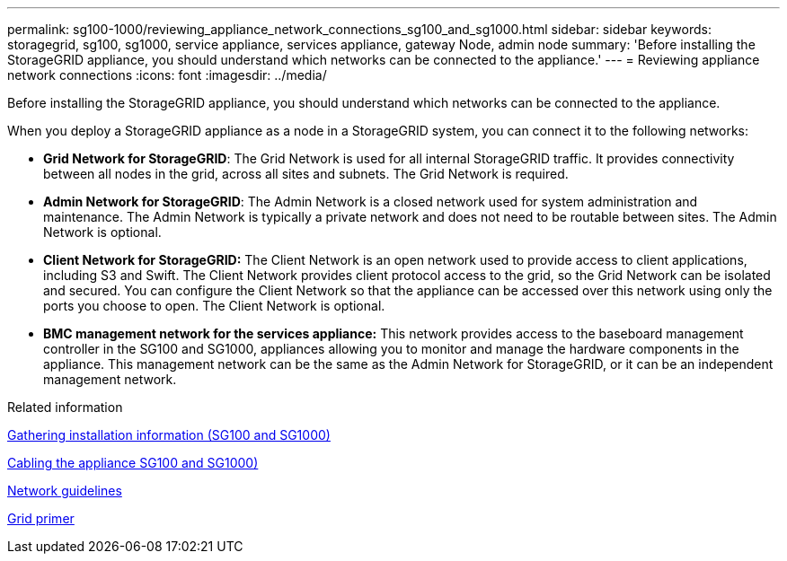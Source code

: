 ---
permalink: sg100-1000/reviewing_appliance_network_connections_sg100_and_sg1000.html
sidebar: sidebar
keywords: storagegrid, sg100, sg1000, service appliance, services appliance, gateway Node, admin node
summary: 'Before installing the StorageGRID appliance, you should understand which networks can be connected to the appliance.'
---
= Reviewing appliance network connections
:icons: font
:imagesdir: ../media/

[.lead]
Before installing the StorageGRID appliance, you should understand which networks can be connected to the appliance.

When you deploy a StorageGRID appliance as a node in a StorageGRID system, you can connect it to the following networks:

* *Grid Network for StorageGRID*: The Grid Network is used for all internal StorageGRID traffic. It provides connectivity between all nodes in the grid, across all sites and subnets. The Grid Network is required.
* *Admin Network for StorageGRID*: The Admin Network is a closed network used for system administration and maintenance. The Admin Network is typically a private network and does not need to be routable between sites. The Admin Network is optional.
* *Client Network for StorageGRID:* The Client Network is an open network used to provide access to client applications, including S3 and Swift. The Client Network provides client protocol access to the grid, so the Grid Network can be isolated and secured. You can configure the Client Network so that the appliance can be accessed over this network using only the ports you choose to open. The Client Network is optional.
* *BMC management network for the services appliance:* This network provides access to the baseboard management controller in the SG100 and SG1000, appliances allowing you to monitor and manage the hardware components in the appliance. This management network can be the same as the Admin Network for StorageGRID, or it can be an independent management network.

.Related information

xref:gathering_installation_information_sg100_and_sg1000.adoc[Gathering installation information (SG100 and SG1000)]

xref:cabling_appliance_sg100_and_sg1000.adoc[Cabling the appliance SG100 and SG1000)]

xref:../network/index.adoc[Network guidelines]

xref:../primer/index.adoc[Grid primer]
